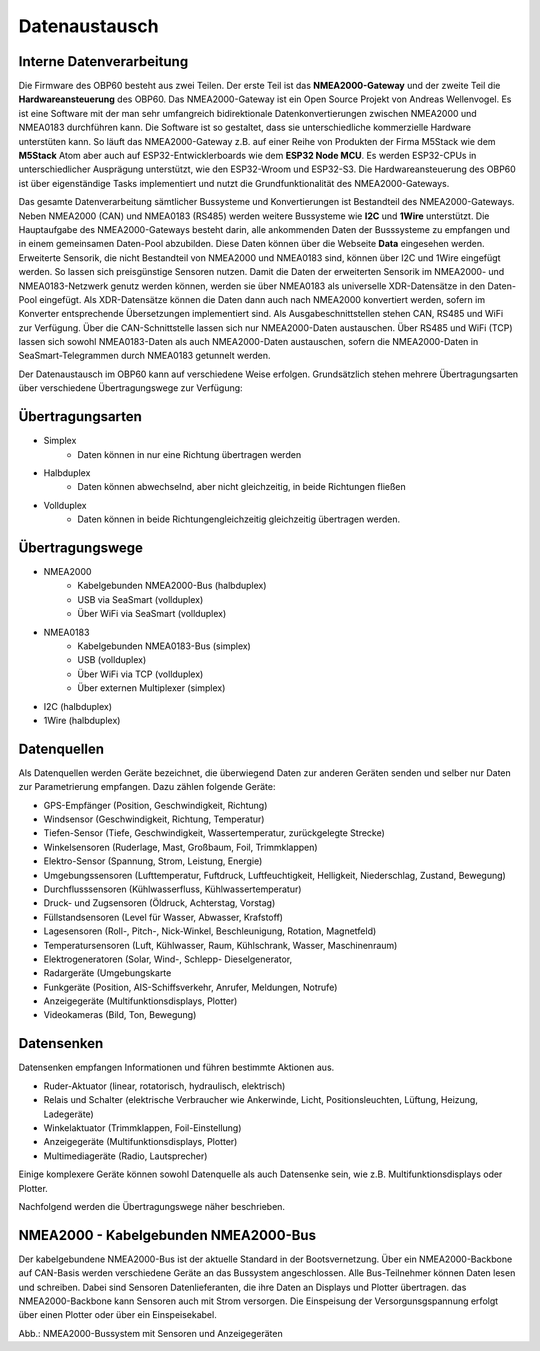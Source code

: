 Datenaustausch
==============

Interne Datenverarbeitung
-------------------------

Die Firmware des OBP60 besteht aus zwei Teilen. Der erste Teil ist das **NMEA2000-Gateway** und der zweite Teil die **Hardwareansteuerung** des OBP60. Das NMEA2000-Gateway ist ein Open Source Projekt von Andreas Wellenvogel. Es ist eine Software mit der man sehr umfangreich bidirektionale Datenkonvertierungen zwischen NMEA2000 und NMEA0183 durchführen kann. Die Software ist so gestaltet, dass sie unterschiedliche kommerzielle Hardware unterstüten kann. So läuft das NMEA2000-Gateway z.B. auf einer Reihe von Produkten der Firma M5Stack wie dem **M5Stack** Atom aber auch auf ESP32-Entwicklerboards wie dem **ESP32 Node MCU**. Es werden ESP32-CPUs in unterschiedlicher Ausprägung unterstützt, wie den ESP32-Wroom und ESP32-S3. Die Hardwareansteuerung des OBP60 ist über eigenständige Tasks implementiert und nutzt die Grundfunktionalität des NMEA2000-Gateways.

Das gesamte Datenverarbeitung sämtlicher Bussysteme und Konvertierungen ist Bestandteil des NMEA2000-Gateways. Neben NMEA2000 (CAN) und NMEA0183 (RS485) werden weitere Bussysteme wie **I2C** und **1Wire** unterstützt. Die Hauptaufgabe des NMEA2000-Gateways besteht darin, alle ankommenden Daten der Busssysteme zu empfangen und in einem gemeinsamen Daten-Pool abzubilden. Diese Daten können über die Webseite **Data** eingesehen werden. Erweiterte Sensorik, die nicht Bestandteil von NMEA2000 und NMEA0183 sind, können über I2C und 1Wire eingefügt werden. So lassen sich preisgünstige Sensoren nutzen. Damit die Daten der erweiterten Sensorik im NMEA2000- und NMEA0183-Netzwerk genutz werden können, werden sie über NMEA0183 als universelle XDR-Datensätze in den Daten-Pool eingefügt. Als XDR-Datensätze können die Daten dann auch nach NMEA2000 konvertiert werden, sofern im Konverter entsprechende Übersetzungen implementiert sind. Als Ausgabeschnittstellen stehen CAN, RS485 und WiFi zur Verfügung. Über die CAN-Schnittstelle lassen sich nur NMEA2000-Daten austauschen. Über RS485 und WiFi (TCP) lassen sich sowohl NMEA0183-Daten als auch NMEA2000-Daten austauschen, sofern die NMEA2000-Daten in SeaSmart-Telegrammen durch NMEA0183 getunnelt werden.



Der Datenaustausch im OBP60 kann auf verschiedene Weise erfolgen. Grundsätzlich stehen mehrere Übertragungsarten über verschiedene Übertragungswege zur Verfügung:

Übertragungsarten
-----------------

* Simplex
	* Daten können in nur eine Richtung übertragen werden
* Halbduplex
	* Daten können abwechselnd, aber nicht gleichzeitig, in beide Richtungen fließen
* Vollduplex
	* Daten können in beide Richtungengleichzeitig gleichzeitig übertragen werden. 
	
Übertragungswege
----------------

* NMEA2000
	* Kabelgebunden NMEA2000-Bus (halbduplex)
	* USB via SeaSmart (vollduplex)
	* Über WiFi via SeaSmart (vollduplex)
* NMEA0183
	* Kabelgebunden NMEA0183-Bus (simplex)
	* USB (vollduplex)
	* Über WiFi via TCP (vollduplex)
	* Über externen Multiplexer (simplex)
* I2C (halbduplex)
* 1Wire (halbduplex)

Datenquellen
------------

Als Datenquellen werden Geräte bezeichnet, die überwiegend Daten zur anderen Geräten senden und selber nur Daten zur Parametrierung empfangen. Dazu zählen folgende Geräte:

* GPS-Empfänger (Position, Geschwindigkeit, Richtung)
* Windsensor (Geschwindigkeit, Richtung, Temperatur)
* Tiefen-Sensor (Tiefe, Geschwindigkeit, Wassertemperatur, zurückgelegte Strecke)
* Winkelsensoren (Ruderlage, Mast, Großbaum, Foil, Trimmklappen)
* Elektro-Sensor (Spannung, Strom, Leistung, Energie)
* Umgebungssensoren (Lufttemperatur, Fuftdruck, Luftfeuchtigkeit, Helligkeit, Niederschlag, Zustand, Bewegung)
* Durchflusssensoren (Kühlwasserfluss, Kühlwassertemperatur)
* Druck- und Zugsensoren (Öldruck, Achterstag, Vorstag)
* Füllstandsensoren (Level für Wasser, Abwasser, Krafstoff)
* Lagesensoren (Roll-, Pitch-, Nick-Winkel, Beschleunigung, Rotation, Magnetfeld)
* Temperatursensoren (Luft, Kühlwasser, Raum, Kühlschrank, Wasser, Maschinenraum)
* Elektrogeneratoren (Solar, Wind-, Schlepp- Dieselgenerator,
* Radargeräte (Umgebungskarte
* Funkgeräte (Position, AIS-Schiffsverkehr, Anrufer, Meldungen, Notrufe)
* Anzeigegeräte (Multifunktionsdisplays, Plotter)
* Videokameras (Bild, Ton, Bewegung)

Datensenken
-----------

Datensenken empfangen Informationen und führen bestimmte Aktionen aus.

* Ruder-Aktuator (linear, rotatorisch, hydraulisch, elektrisch)
* Relais und Schalter (elektrische Verbraucher wie Ankerwinde, Licht, Positionsleuchten, Lüftung, Heizung, Ladegeräte)
* Winkelaktuator (Trimmklappen, Foil-Einstellung)
* Anzeigegeräte (Multifunktionsdisplays, Plotter)
* Multimediageräte (Radio, Lautsprecher)

Einige komplexere Geräte können sowohl Datenquelle als auch Datensenke sein, wie z.B. Multifunktionsdisplays oder Plotter.

Nachfolgend werden die Übertragungswege näher beschrieben.

NMEA2000 - Kabelgebunden NMEA2000-Bus
-------------------------------------

Der kabelgebundene NMEA2000-Bus ist der aktuelle Standard in der Bootsvernetzung. Über ein NMEA2000-Backbone auf CAN-Basis werden verschiedene Geräte an das Bussystem angeschlossen. Alle Bus-Teilnehmer können Daten lesen und schreiben. Dabei sind Sensoren Datenlieferanten, die ihre Daten an Displays und Plotter übertragen. das NMEA2000-Backbone kann Sensoren auch mit Strom versorgen. Die Einspeisung der Versorgunsgspannung erfolgt über einen Plotter oder über ein Einspeisekabel.

.. image:: ../pics/NMEA2000_Sample_Setup_Plotter.png
             :scale: 60%	
Abb.: NMEA2000-Bussystem mit Sensoren und Anzeigegeräten

